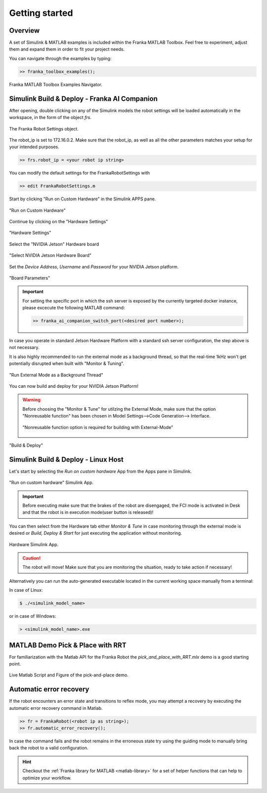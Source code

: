 Getting started
===============

Overview
--------

A set of Simulink & MATLAB examples is included within the 
Franka MATLAB Toolbox. Feel free to experiment, adjust them 
and expand them in order to fit your project needs.

You can navigate through the examples by typing: 

.. code-block:: matlab

    >> franka_toolbox_examples();

.. figure:: _static/franka_matlab_toolbox_examples.png
    :align: center
    :figclass: align-center

    Franka MATLAB Toolbox Examples Navigator.


Simulink Build & Deploy - Franka AI Companion  
---------------------------------------------

After opening, double clicking on any of the Simulink models the robot settings will be loaded automatically in the 
workspace, in the form of the object `frs`.

.. figure:: _static/workspace_parameters.png
    :align: center
    :figclass: align-center

    The Franka Robot Settings object.

The robot_ip is set to 172.16.0.2. Make sure that the robot_ip, as well as all the other parameters matches your 
setup for your intended purposes.

.. code-block:: shell

    >> frs.robot_ip = <your robot ip string>

You can modify the default settings for the FrankaRobotSettings with

.. code-block:: shell

    >> edit FrankaRobotSettings.m

Start by clicking "Run on Custom Hardware" in the Simulink APPS pane.

.. figure:: _static/run_on_custom_hardware.png
    :align: center
    :figclass: align-center

    "Run on Custom Hardware"

Continue by clicking on the "Hardware Settings"

.. figure:: _static/hardware_settings.png
    :align: center
    :figclass: align-center

    "Hardware Settings"

Select the "NVIDIA Jetson" Hardware board

.. figure:: _static/select_nvidia_jetson.png
    :align: center
    :figclass: align-center

    "Select NVIDIA Jetson Hardware Board"

Set the `Device Address`, `Username` and `Password` for your NVIDIA Jetson platform.

.. figure:: _static/board_parameters.png
    :align: center
    :figclass: align-center

    "Board Parameters"

.. important::

    For setting the specific port in which the ssh server is exposed by the currently targeted docker
    instance, please excecute the following MATLAB command:

    .. code-block:: shell

        >> franka_ai_companion_switch_port(<desired port number>);

In case you operate in standard Jetson Hardware Platform with a standard ssh server configuration, 
the step above is not necessary.

It is also highly recommended to run the external mode as a background thread, so that
the real-time 1kHz won't get potentially disrupted when built with "Monitor & Tuning".

.. figure:: _static/external_mode_background_thread.png
    :align: center
    :figclass: align-center

    "Run External Mode as a Background Thread"

You can now build and deploy for your NVIDIA Jetson Platform!

.. warning::

    Before choosing the "Monitor & Tune" for utilzing the External Mode, make sure that 
    the option "Nonreusable function" has been chosen in Model Settings-->Code Generation-->
    Interface.

    .. figure:: _static/model_settings_interface_non_reusable_function.png
        :align: center
        :figclass: align-center
        :scale: 50%

        "Nonreusable function option is required for building with External-Mode"

.. figure:: _static/jetson_deploy.png
    :align: center
    :figclass: align-center

    "Build & Deploy"

Simulink Build & Deploy - Linux Host
------------------------------------

Let's start by selecting the `Run on custom hardware` App from the Apps pane in Simulink.

.. figure:: _static/cartesian_impedance_control_apps.png
    :align: center
    :figclass: align-center

    "Run on custom hardware" Simulink App.

.. important::

    Before executing make sure that the brakes of the robot are disengaged, the FCI mode is activated
    in Desk and that the robot is in execution mode(user button is released)!

You can then select from the Hardware tab either `Monitor & Tune` in case monitoring through the external mode is 
desired or `Build, Deploy & Start` for just executing the application without monitoring.

.. figure:: _static/cartesian_impedance_control_hardware.png
    :align: center
    :figclass: align-center

    Hardware Simulink App.

.. caution::

    The robot will move! Make sure that you are monitoring the situation, ready to take action if necessary!

Alternatively you can run the auto-generated executable located in the current working space manually from a terminal:

In case of Linux:


.. code-block:: shell

    $ ./<simulink_model_name>

or in case of Windows:

.. code-block:: shell

    > <simulink_model_name>.exe

MATLAB Demo Pick & Place with RRT 
---------------------------------

For familiarization with the Matlab API for the Franka Robot the `pick_and_place_with_RRT.mlx` demo is a good starting point. 

.. figure:: _static/matlab_pick_and_place_with_RRT_demo.png
    :align: center
    :figclass: align-center

    Live Matlab Script and Figure of the pick-and-place demo.

Automatic error recovery
------------------------
If the robot encounters an error state and transitions to reflex mode, 
you may attempt a recovery by executing the automatic error recovery command in Matlab.

.. code-block:: shell

    >> fr = FrankaRobot(<robot ip as string>);
    >> fr.automatic_error_recovery();

In case the command fails and the robot remains in the erroneous state try using the guiding mode to manually bring 
back the robot to a valid configuration. 

.. hint::

    Checkout the :ref:`Franka library for MATLAB <matlab-library>` for a set of helper 
    functions that can help to optimize your workflow.
